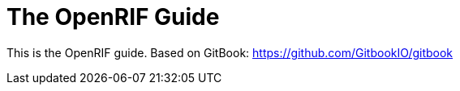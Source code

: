 = The OpenRIF Guide

This is the OpenRIF guide. Based on GitBook: https://github.com/GitbookIO/gitbook
